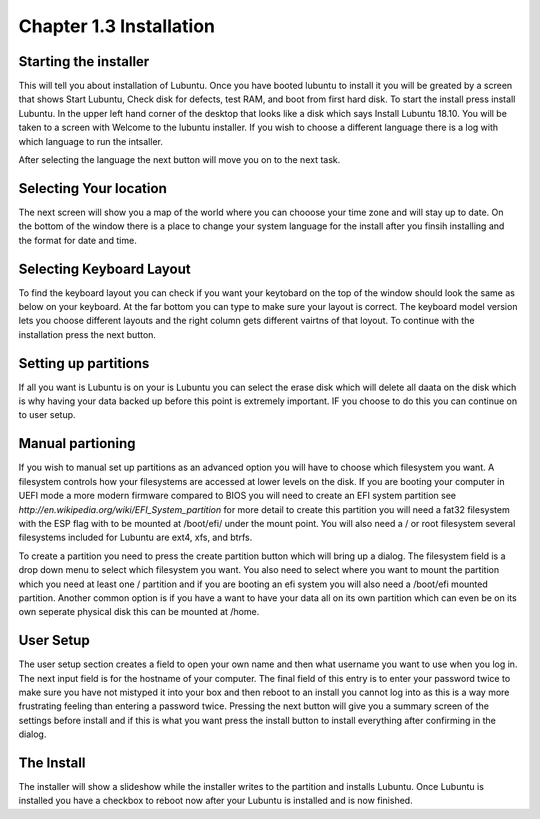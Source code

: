 Chapter 1.3 Installation
========================

Starting the installer
----------------------
This will tell you about installation of Lubuntu. Once you have booted lubuntu to install it you will be greated by a screen that shows Start Lubuntu, Check disk for defects, test RAM, and boot from first hard disk. To start the install press install Lubuntu. In the upper left hand corner of the desktop that looks like a disk which says Install Lubuntu 18.10. You will be taken to a screen with Welcome to the lubuntu installer. If you wish to choose a different language there is a log with which language to  run the intsaller.  

After selecting the language the next button will move you on to the next task.

Selecting Your location
-----------------------

The next screen will show you a map of the world where you can chooose your time zone and will stay up to date. On the bottom of the window there is a place to change your system language for the install after you finsih installing and the format for date and time.

Selecting Keyboard Layout
-------------------------
To find the keyboard layout you can check if you want your keytobard on the top of the window should look the same as below on your keyboard. At the far bottom you can type to make sure your layout is correct. The keyboard model version lets you choose different layouts and the right column gets different vairtns of that loyout. To continue with the installation press the next button.

Setting up partitions
---------------------
If all you want is Lubuntu is on your is Lubuntu you can select the erase disk which will delete all daata on the disk which is why having your data backed up before this point is extremely important. IF you choose to do this you can continue on to user setup. 

Manual partioning
-----------------

If you wish to manual set up partitions as an advanced option you will have to choose which filesystem you want. A filesystem controls how your filesystems are accessed at lower levels on the disk. If you are booting your computer in UEFI mode a more modern firmware compared to BIOS you will need to create an EFI system partition see  `http://en.wikipedia.org/wiki/EFI_System_partition` for more detail to create this partition you will need a fat32 filesystem with the ESP flag with to be mounted at /boot/efi/ under the mount point. You will  also need a / or root filesystem several filesystems included for Lubuntu are ext4, xfs, and btrfs. 

To create a partition you need to press the create partition button which will bring up a dialog. The filesystem field is a drop down menu to select which filesystem you want. You also need to select where you want to mount the partition which you need at least one / partition and if you are booting an efi system you will also need a /boot/efi mounted partition. Another common option is if you have a want to have your data all on its own partition which can even be on its own seperate physical disk this can be mounted at /home.    

User Setup
----------
The user setup section creates a field to open your own name and then what username you want to use when you log in. The next input field is for the hostname of your computer. The final field of this entry is to enter your password twice to make sure you have not mistyped it into your box and then reboot to an install you cannot log into as this is a way more frustrating feeling than entering a password twice. Pressing the next button will give you a summary screen of the settings before install and if this is what you want press the install button to install everything after confirming in the dialog.

The Install
-----------
The installer will show a slideshow while the installer writes to the partition and installs Lubuntu. Once Lubuntu is installed you have a checkbox to reboot now after your Lubuntu is installed and is now finished.   


